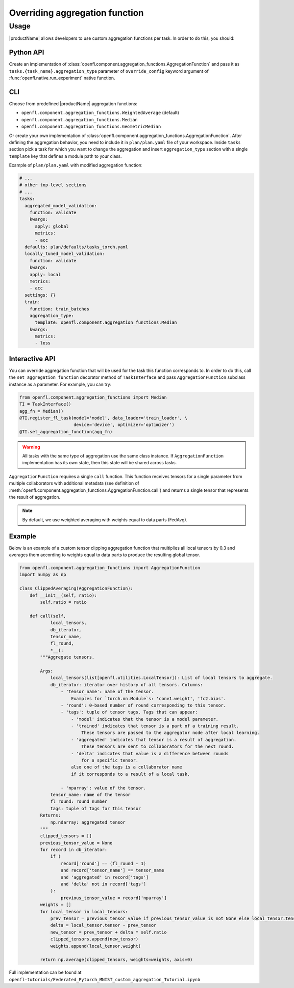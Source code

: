 .. # Copyright (C) 2020-2021 Intel Corporation
.. # SPDX-License-Identifier: Apache-2.0

.. _overriding_agg_fn:
===============================
Overriding aggregation function
===============================

-------------------------------
Usage
-------------------------------
|productName| allows developers to use custom aggregation functions per task.
In order to do this, you should:

Python API
==========

Create an implementation of :class:`openfl.component.aggregation_functions.AggregationFunction`
and pass it as ``tasks.{task_name}.aggregation_type`` parameter of ``override_config`` keyword argument of :func:`openfl.native.run_experiment` native function.

CLI
====

Choose from predefined |productName| aggregation functions:

- ``openfl.component.aggregation_functions.WeightedAverage`` (default)
- ``openfl.component.aggregation_functions.Median``
- ``openfl.component.aggregation_functions.GeometricMedian``
Or create your own implementation of :class:`openfl.component.aggregation_functions.AggregationFunction`.
After defining the aggregation behavior, you need to include it in ``plan/plan.yaml`` file of your workspace.
Inside ``tasks`` section pick a task for which you want to change the aggregation
and insert ``aggregation_type`` section with a single ``template`` key that defines a module path to your class.

Example of ``plan/plan.yaml`` with modified aggregation function:
  
.. code-block:: yaml

  # ...
  # other top-level sections
  # ...
  tasks:
    aggregated_model_validation:
      function: validate
      kwargs:
        apply: global
        metrics:
        - acc
    defaults: plan/defaults/tasks_torch.yaml
    locally_tuned_model_validation:
      function: validate
      kwargs:
      apply: local
      metrics:
      - acc
    settings: {}
    train:
      function: train_batches
      aggregation_type:
        template: openfl.component.aggregation_functions.Median  
      kwargs:
        metrics:
        - loss

Interactive API
================
You can override aggregation function that will be used for the task this function corresponds to.
In order to do this, call the ``set_aggregation_function`` decorator method of ``TaskInterface`` and pass ``AggregationFunction`` subclass instance as a parameter.
For example, you can try:

.. code-block:: python

    from openfl.component.aggregation_functions import Median
    TI = TaskInterface()
    agg_fn = Median()
    @TI.register_fl_task(model='model', data_loader='train_loader', \
                         device='device', optimizer='optimizer')
    @TI.set_aggregation_function(agg_fn)

.. warning::
    All tasks with the same type of aggregation use the same class instance.
    If ``AggregationFunction`` implementation has its own state, then this state will be shared across tasks.


``AggregationFunction`` requires a single ``call`` function.
This function receives tensors for a single parameter from multiple collaborators with additional metadata (see definition of :meth:`openfl.component.aggregation_functions.AggregationFunction.call`) and returns a single tensor that represents the result of aggregation.

.. note::
    By default, we use weighted averaging with weights equal to data parts (FedAvg).

Example
=======================

Below is an example of a custom tensor clipping aggregation function that multiplies all local tensors by 0.3 and averages them according to weights equal to data parts to produce the resulting global tensor.

.. code-block:: python

    from openfl.component.aggregation_functions import AggregationFunction
    import numpy as np

    class ClippedAveraging(AggregationFunction):
        def __init__(self, ratio):
            self.ratio = ratio
            
        def call(self,
                local_tensors,
                db_iterator,
                tensor_name,
                fl_round,
                *__):
            """Aggregate tensors.

            Args:
                local_tensors(list[openfl.utilities.LocalTensor]): List of local tensors to aggregate.
                db_iterator: iterator over history of all tensors. Columns:
                    - 'tensor_name': name of the tensor.
                        Examples for `torch.nn.Module`s: 'conv1.weight', 'fc2.bias'.
                    - 'round': 0-based number of round corresponding to this tensor.
                    - 'tags': tuple of tensor tags. Tags that can appear:
                        - 'model' indicates that the tensor is a model parameter.
                        - 'trained' indicates that tensor is a part of a training result.
                            These tensors are passed to the aggregator node after local learning.
                        - 'aggregated' indicates that tensor is a result of aggregation.
                            These tensors are sent to collaborators for the next round.
                        - 'delta' indicates that value is a difference between rounds
                            for a specific tensor.
                        also one of the tags is a collaborator name
                        if it corresponds to a result of a local task.

                    - 'nparray': value of the tensor.
                tensor_name: name of the tensor
                fl_round: round number
                tags: tuple of tags for this tensor
            Returns:
                np.ndarray: aggregated tensor
            """
            clipped_tensors = []
            previous_tensor_value = None
            for record in db_iterator:
                if (
                    record['round'] == (fl_round - 1)
                    and record['tensor_name'] == tensor_name
                    and 'aggregated' in record['tags']
                    and 'delta' not in record['tags']
                ):
                    previous_tensor_value = record['nparray']
            weights = []
            for local_tensor in local_tensors:
                prev_tensor = previous_tensor_value if previous_tensor_value is not None else local_tensor.tensor
                delta = local_tensor.tensor - prev_tensor
                new_tensor = prev_tensor + delta * self.ratio
                clipped_tensors.append(new_tensor)
                weights.append(local_tensor.weight)

            return np.average(clipped_tensors, weights=weights, axis=0)

Full implementation can be found at ``openfl-tutorials/Federated_Pytorch_MNIST_custom_aggregation_Tutorial.ipynb``